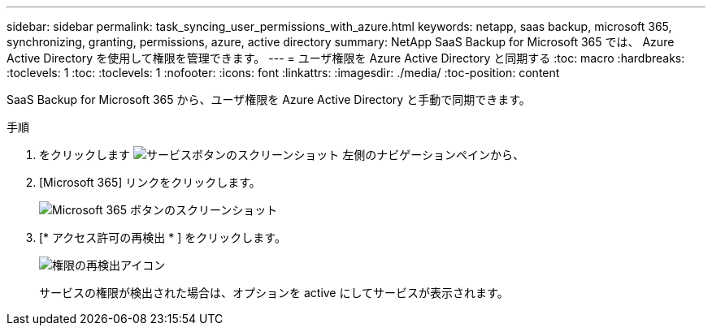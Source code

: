 ---
sidebar: sidebar 
permalink: task_syncing_user_permissions_with_azure.html 
keywords: netapp, saas backup, microsoft 365, synchronizing, granting, permissions, azure, active directory 
summary: NetApp SaaS Backup for Microsoft 365 では、 Azure Active Directory を使用して権限を管理できます。 
---
= ユーザ権限を Azure Active Directory と同期する
:toc: macro
:hardbreaks:
:toclevels: 1
:toc: 
:toclevels: 1
:nofooter: 
:icons: font
:linkattrs: 
:imagesdir: ./media/
:toc-position: content


[role="lead"]
SaaS Backup for Microsoft 365 から、ユーザ権限を Azure Active Directory と手動で同期できます。

.手順
. をクリックします image:services.gif["サービスボタンのスクリーンショット"] 左側のナビゲーションペインから、
. [Microsoft 365] リンクをクリックします。
+
image:mso365_settings.gif["Microsoft 365 ボタンのスクリーンショット"]

. [* アクセス許可の再検出 * ] をクリックします。
+
image:rediscover_permissions.gif["権限の再検出アイコン"]

+
サービスの権限が検出された場合は、オプションを active にしてサービスが表示されます。


